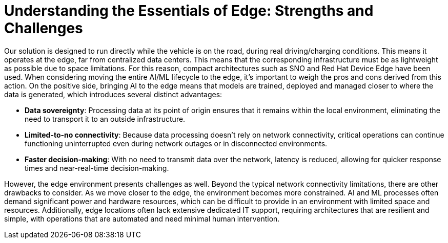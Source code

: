 = Understanding the Essentials of Edge: Strengths and Challenges

Our solution is designed to run directly while the vehicle is on the road, during real driving/charging conditions. This means it operates at the edge, far from centralized data centers. This means that the corresponding infrastructure must be as lightweight as possible due to space limitations. For this reason, compact architectures such as SNO and Red Hat Device Edge have been used. When considering moving the entire AI/ML lifecycle to the edge, it's important to weigh the pros and cons derived from this action. On the positive side, bringing AI to the edge means that models are trained, deployed and managed closer to where the data is generated, which introduces several distinct advantages:

* *Data sovereignty*: Processing data at its point of origin ensures that it remains within the local environment, eliminating the need to transport it to an outside infrastructure.
* *Limited-to-no connectivity*: Because data processing doesn't rely on network connectivity, critical operations can continue functioning uninterrupted even during network outages or in disconnected environments.
* *Faster decision-making*: With no need to transmit data over the network, latency is reduced, allowing for quicker response times and near-real-time decision-making.

However, the edge environment presents challenges as well. Beyond the typical network connectivity limitations, there are other drawbacks to consider. As we move closer to the edge, the environment becomes more constrained. AI and ML processes often demand significant power and hardware resources, which can be difficult to provide in an environment with limited space and resources. Additionally, edge locations often lack extensive dedicated IT support, requiring architectures that are resilient and simple, with operations that are automated and need minimal human intervention.

